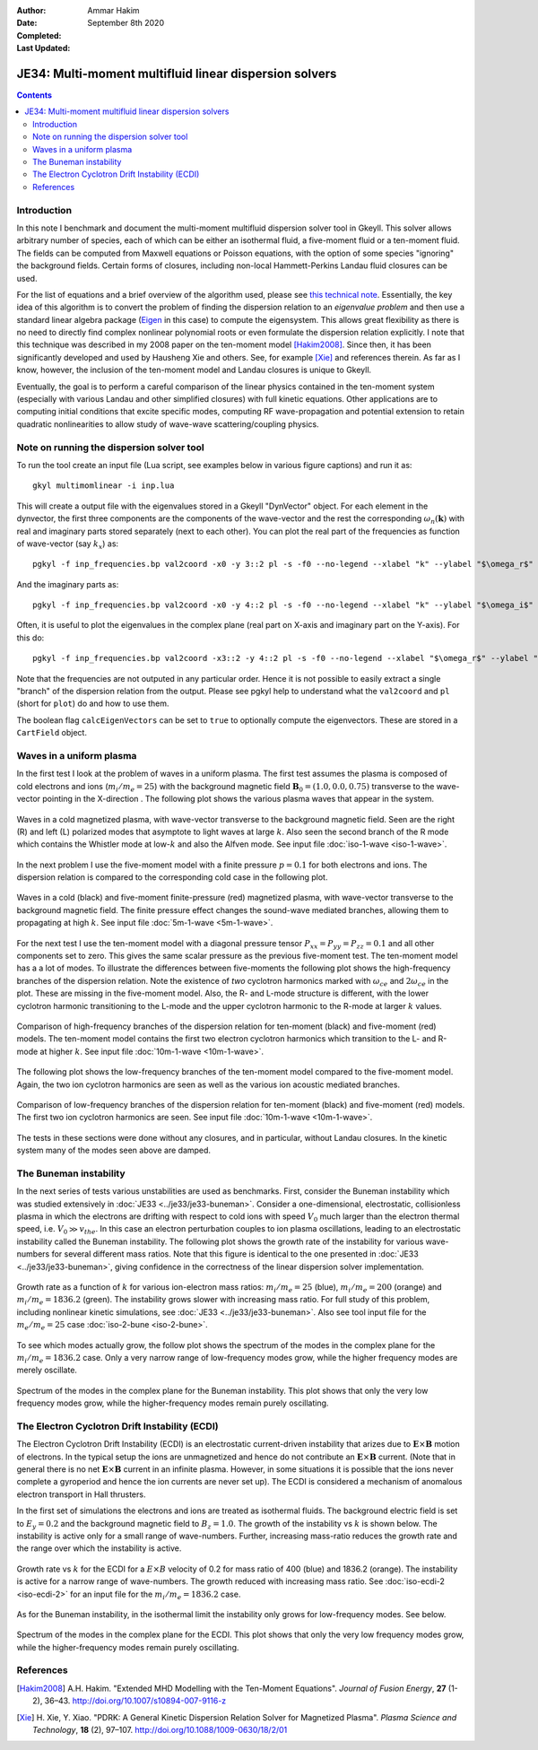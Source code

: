 :Author: Ammar Hakim
:Date: September 8th 2020
:Completed: 
:Last Updated:

JE34: Multi-moment multifluid linear dispersion solvers
=======================================================

.. contents::

Introduction
------------

In this note I benchmark and document the multi-moment multifluid
dispersion solver tool in Gkeyll. This solver allows arbitrary number
of species, each of which can be either an isothermal fluid, a
five-moment fluid or a ten-moment fluid. The fields can be computed
from Maxwell equations or Poisson equations, with the option of some
species "ignoring" the background fields. Certain forms of closures,
including non-local Hammett-Perkins Landau fluid closures can be used.

For the list of equations and a brief overview of the algorithm used,
please see `this technical note
<../../_static/files/gkyl-mom-lin.pdf>`_. Essentially, the key idea of
this algorithm is to convert the problem of finding the dispersion
relation to an *eigenvalue problem* and then use a standard linear
algebra package (`Eigen
<http://eigen.tuxfamily.org/index.php?title=Main_Page>`_ in this case)
to compute the eigensystem. This allows great flexibility as there is
no need to directly find complex nonlinear polynomial roots or even
formulate the dispersion relation explicitly. I note that this
technique was described in my 2008 paper on the ten-moment model
[Hakim2008]_. Since then, it has been significantly developed and used
by Hausheng Xie and others. See, for example [Xie]_ and references
therein. As far as I know, however, the inclusion of the ten-moment
model and Landau closures is unique to Gkeyll.

Eventually, the goal is to perform a careful comparison of the linear
physics contained in the ten-moment system (especially with various
Landau and other simplified closures) with full kinetic
equations. Other applications are to computing initial conditions that
excite specific modes, computing RF wave-propagation and potential
extension to retain quadratic nonlinearities to allow study of
wave-wave scattering/coupling physics.

Note on running the dispersion solver tool
------------------------------------------

To run the tool create an input file (Lua script, see examples below
in various figure captions) and run it as::

  gkyl multimomlinear -i inp.lua

This will create a output file with the eigenvalues stored in a Gkeyll
"DynVector" object. For each element in the dynvector, the first three
components are the components of the wave-vector and the rest the
corresponding :math:`\omega_n(\mathbf{k})` with real and imaginary
parts stored separately (next to each other). You can plot the real
part of the frequencies as function of wave-vector (say :math:`k_x`)
as::

  pgkyl -f inp_frequencies.bp val2coord -x0 -y 3::2 pl -s -f0 --no-legend --xlabel "k" --ylabel "$\omega_r$"

And the imaginary parts as::

  pgkyl -f inp_frequencies.bp val2coord -x0 -y 4::2 pl -s -f0 --no-legend --xlabel "k" --ylabel "$\omega_i$"

Often, it is useful to plot the eigenvalues in the complex plane (real
part on X-axis and imaginary part on the Y-axis). For this do::

  pgkyl -f inp_frequencies.bp val2coord -x3::2 -y 4::2 pl -s -f0 --no-legend --xlabel "$\omega_r$" --ylabel "$\omega_i$"  

Note that the frequencies are not outputed in any particular
order. Hence it is not possible to easily extract a single "branch" of
the dispersion relation from the output. Please see pgkyl help to
understand what the ``val2coord`` and ``pl`` (short for ``plot``) do
and how to use them.

The boolean flag ``calcEigenVectors`` can be set to ``true`` to
optionally compute the eigenvectors. These are stored in a
``CartField`` object.

Waves in a uniform plasma
-------------------------

In the first test I look at the problem of waves in a uniform
plasma. The first test assumes the plasma is composed of cold
electrons and ions (:math:`m_i/m_e = 25`) with the background magnetic
field :math:`\mathbf{B}_0 = (1.0, 0.0, 0.75)` transverse to the
wave-vector pointing in the X-direction . The following plot shows the
various plasma waves that appear in the system.

.. figure:: iso-cold-waves.png
  :width: 100%
  :align: center

  Waves in a cold magnetized plasma, with wave-vector transverse to
  the background magnetic field. Seen are the right (R) and left (L)
  polarized modes that asymptote to light waves at large
  :math:`k`. Also seen the second branch of the R mode which contains
  the Whistler mode at low-:math:`k` and also the Alfven mode. See
  input file :doc:`iso-1-wave <iso-1-wave>`.

In the next problem I use the five-moment model with a finite pressure
:math:`p = 0.1` for both electrons and ions. The dispersion relation
is compared to the corresponding cold case in the following plot.

.. figure:: iso-5m-cmp-cold.png
  :width: 100%
  :align: center

  Waves in a cold (black) and five-moment finite-pressure (red)
  magnetized plasma, with wave-vector transverse to the background
  magnetic field. The finite pressure effect changes the sound-wave
  mediated branches, allowing them to propagating at high :math:`k`.
  See input file :doc:`5m-1-wave <5m-1-wave>`.

For the next test I use the ten-moment model with a diagonal pressure
tensor :math:`P_{xx} = P_{yy} = P_{zz} = 0.1` and all other components
set to zero. This gives the same scalar pressure as the previous
five-moment test. The ten-moment model has a a lot of modes. To
illustrate the differences between five-moments the following plot
shows the high-frequency branches of the dispersion relation. Note the
existence of *two* cyclotron harmonics marked with :math:`\omega_{ce}`
and :math:`2 \omega_{ce}` in the plot. These are missing in the
five-moment model. Also, the R- and L-mode structure is different,
with the lower cyclotron harmonic transitioning to the L-mode and the
upper cyclotron harmonic to the R-mode at larger :math:`k` values.

.. figure:: 10m-5m-cmp-elc.png
  :width: 100%
  :align: center

  Comparison of high-frequency branches of the dispersion relation for
  ten-moment (black) and five-moment (red) models. The ten-moment
  model contains the first two electron cyclotron harmonics which
  transition to the L- and R-mode at higher :math:`k`. See input file
  :doc:`10m-1-wave <10m-1-wave>`.

The following plot shows the low-frequency branches of the ten-moment
model compared to the five-moment model. Again, the two ion cyclotron
harmonics are seen as well as the various ion acoustic mediated
branches.

.. figure:: 10m-5m-cmp-ion.png
  :width: 100%
  :align: center

  Comparison of low-frequency branches of the dispersion relation for
  ten-moment (black) and five-moment (red) models. The first two ion
  cyclotron harmonics are seen. See input file :doc:`10m-1-wave
  <10m-1-wave>`.

The tests in these sections were done without any closures, and in
particular, without Landau closures. In the kinetic system many of the
modes seen above are damped.

The Buneman instability
-----------------------

In the next series of tests various unstabilities are used as
benchmarks. First, consider the Buneman instability which was studied
extensively in :doc:`JE33 <../je33/je33-buneman>`. Consider a
one-dimensional, electrostatic, collisionless plasma in which the
electrons are drifting with respect to cold ions with speed
:math:`V_0` much larger than the electron thermal speed,
i.e. :math:`V_0 \gg v_{the}`. In this case an electron perturbation
couples to ion plasma oscillations, leading to an electrostatic
instability called the Buneman instability. The following plot shows
the growth rate of the instability for various wave-numbers for
several different mass ratios. Note that this figure is identical to
the one presented in :doc:`JE33 <../je33/je33-buneman>`, giving
confidence in the correctness of the linear dispersion solver
implementation.

.. figure:: iso-bune-cmp.png
  :width: 100%
  :align: center

  Growth rate as a function of :math:`k` for various ion-electron mass
  ratios: :math:`m_i/m_e = 25` (blue), :math:`m_i/m_e = 200` (orange)
  and :math:`m_i/m_e = 1836.2` (green). The instability grows slower
  with increasing mass ratio. For full study of this problem,
  including nonlinear kinetic simulations, see :doc:`JE33
  <../je33/je33-buneman>`. Also see tool input file for the
  :math:`m_e/m_e = 25` case :doc:`iso-2-bune <iso-2-bune>`.

To see which modes actually grow, the follow plot shows the spectrum
of the modes in the complex plane for the :math:`m_i/m_e = 1836.2`
case. Only a very narrow range of low-frequency modes grow, while the
higher frequency modes are merely oscillate.

.. figure:: iso-bune-complex.png
  :width: 100%
  :align: center

  Spectrum of the modes in the complex plane for the Buneman
  instability. This plot shows that only the very low frequency modes
  grow, while the higher-frequency modes remain purely oscillating.

The Electron Cyclotron Drift Instability (ECDI)
-----------------------------------------------

The Electron Cyclotron Drift Instability (ECDI) is an electrostatic
current-driven instability that arizes due to
:math:`\mathbf{E}\times\mathbf{B}` motion of electrons. In the typical
setup the ions are unmagnetized and hence do not contribute an
:math:`\mathbf{E}\times\mathbf{B}` current. (Note that in general
there is no net :math:`\mathbf{E}\times\mathbf{B}` current in an
infinite plasma. However, in some situations it is possible that the
ions never complete a gyroperiod and hence the ion currents are never
set up). The ECDI is considered a mechanism of anomalous electron
transport in Hall thrusters.

In the first set of simulations the electrons and ions are treated as
isothermal fluids. The background electric field is set to :math:`E_y
= 0.2` and the background magnetic field to :math:`B_z = 1.0`. The
growth of the instability vs :math:`k` is shown below. The instability
is active only for a small range of wave-numbers. Further, increasing
mass-ratio reduces the growth rate and the range over which the
instability is active.

.. figure:: iso-ecdi-growth.png
  :width: 100%
  :align: center

  Growth rate vs :math:`k` for the ECDI for a :math:`E\times B`
  velocity of 0.2 for mass ratio of 400 (blue) and 1836.2
  (orange). The instability is active for a narrow range of
  wave-numbers. The growth reduced with increasing mass ratio. See
  :doc:`iso-ecdi-2 <iso-ecdi-2>` for an input file for the
  :math:`m_i/m_e = 1836.2` case.

As for the Buneman instability, in the isothermal limit the
instability only grows for low-frequency modes. See below.

.. figure:: iso-ecdi-complex.png
  :width: 100%
  :align: center

  Spectrum of the modes in the complex plane for the ECDI. This plot
  shows that only the very low frequency modes grow, while the
  higher-frequency modes remain purely oscillating.

References
----------

.. [Hakim2008] A.H. Hakim. "Extended MHD Modelling with the Ten-Moment
    Equations". *Journal of Fusion Energy*, **27** (1-2),
    36–43. http://doi.org/10.1007/s10894-007-9116-z

.. [Xie] H. Xie, Y. Xiao. "PDRK: A General Kinetic Dispersion Relation
    Solver for Magnetized Plasma". *Plasma Science and Technology*,
    **18** (2), 97–107. http://doi.org/10.1088/1009-0630/18/2/01
